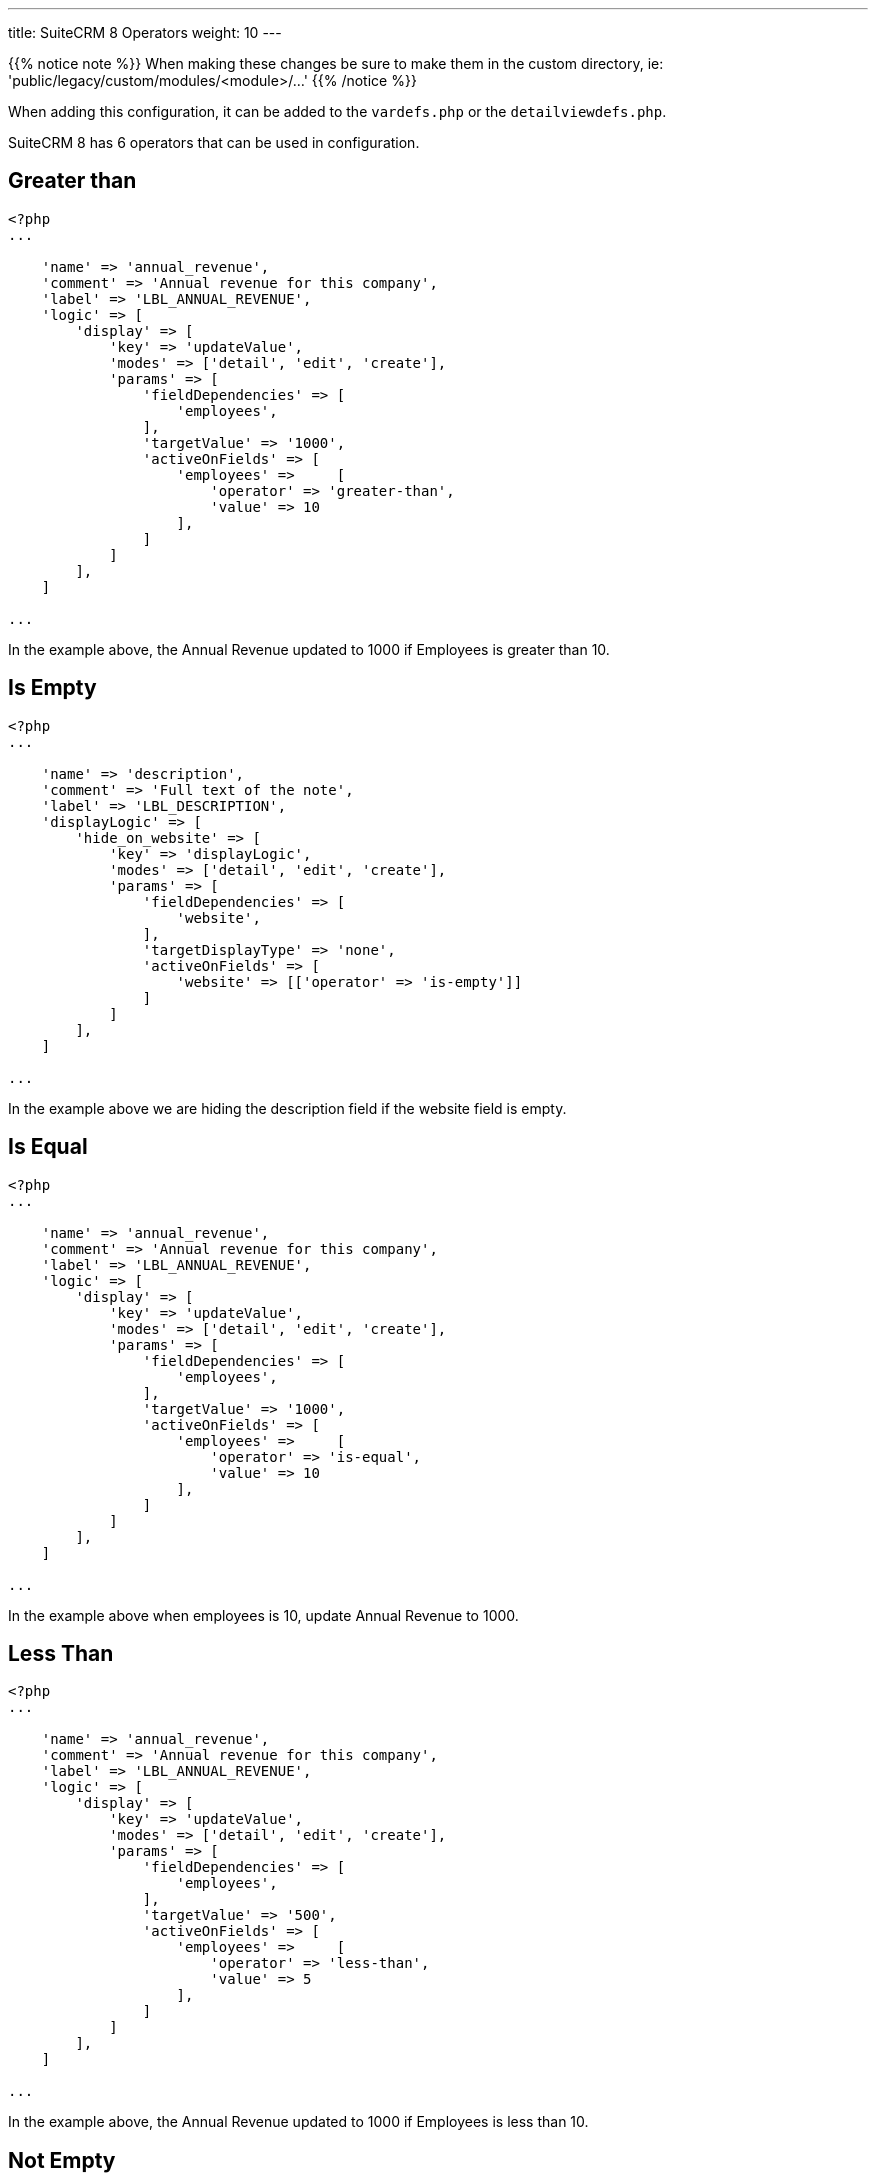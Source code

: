 ---
title: SuiteCRM 8 Operators
weight: 10
---

{{% notice note %}}
When making these changes be sure to make them in the custom directory, ie: 'public/legacy/custom/modules/<module>/...'
{{% /notice %}}

When adding this configuration, it can be added to the `vardefs.php` or the `detailviewdefs.php`.

SuiteCRM 8 has 6 operators that can be used in configuration.

== Greater than

----
<?php
...

    'name' => 'annual_revenue',
    'comment' => 'Annual revenue for this company',
    'label' => 'LBL_ANNUAL_REVENUE',
    'logic' => [
        'display' => [
            'key' => 'updateValue',
            'modes' => ['detail', 'edit', 'create'],
            'params' => [
                'fieldDependencies' => [
                    'employees',
                ],
                'targetValue' => '1000',
                'activeOnFields' => [
                    'employees' =>     [
                        'operator' => 'greater-than',
                        'value' => 10
                    ],
                ]
            ]
        ],
    ]

...
----

In the example above, the Annual Revenue updated to 1000 if Employees is greater than 10.

== Is Empty

----
<?php
...

    'name' => 'description',
    'comment' => 'Full text of the note',
    'label' => 'LBL_DESCRIPTION',
    'displayLogic' => [
        'hide_on_website' => [
            'key' => 'displayLogic',
            'modes' => ['detail', 'edit', 'create'],
            'params' => [
                'fieldDependencies' => [
                    'website',
                ],
                'targetDisplayType' => 'none',
                'activeOnFields' => [
                    'website' => [['operator' => 'is-empty']]
                ]
            ]
        ],
    ]

...
----

In the example above we are hiding the description field if the website field is empty.

== Is Equal

----
<?php
...

    'name' => 'annual_revenue',
    'comment' => 'Annual revenue for this company',
    'label' => 'LBL_ANNUAL_REVENUE',
    'logic' => [
        'display' => [
            'key' => 'updateValue',
            'modes' => ['detail', 'edit', 'create'],
            'params' => [
                'fieldDependencies' => [
                    'employees',
                ],
                'targetValue' => '1000',
                'activeOnFields' => [
                    'employees' =>     [
                        'operator' => 'is-equal',
                        'value' => 10
                    ],
                ]
            ]
        ],
    ]

...
----

In the example above when employees is 10, update Annual Revenue to 1000.

== Less Than

----
<?php
...

    'name' => 'annual_revenue',
    'comment' => 'Annual revenue for this company',
    'label' => 'LBL_ANNUAL_REVENUE',
    'logic' => [
        'display' => [
            'key' => 'updateValue',
            'modes' => ['detail', 'edit', 'create'],
            'params' => [
                'fieldDependencies' => [
                    'employees',
                ],
                'targetValue' => '500',
                'activeOnFields' => [
                    'employees' =>     [
                        'operator' => 'less-than',
                        'value' => 5
                    ],
                ]
            ]
        ],
    ]

...
----

In the example above, the Annual Revenue updated to 1000 if Employees is less than 10.

== Not Empty

----
<?php
...

    'name' => 'annual_revenue',
    'comment' => 'Annual revenue for this company',
    'label' => 'LBL_ANNUAL_REVENUE',
    'logic' => [
        'display' => [
            'key' => 'updateValue',
            'modes' => ['detail', 'edit', 'create'],
            'params' => [
                'fieldDependencies' => [
                    'employees',
                ],
                'targetValue' => '1',
                'activeOnFields' => [
                    'employees' =>     [
                        'operator' => 'not-empty',
                    ],
                ]
            ]
        ],
    ]

...
----

In the example above if the Employee field has any value, then Annual Revenue will update to have the value 1.

== Not Equal

----
<?php
...

    'name' => 'annual_revenue',
    'comment' => 'Annual revenue for this company',
    'label' => 'LBL_ANNUAL_REVENUE',
    'logic' => [
        'display' => [
            'key' => 'updateValue',
            'modes' => ['detail', 'edit', 'create'],
            'params' => [
                'fieldDependencies' => [
                    'employees',
                ],
                'targetValue' => '50000',
                'activeOnFields' => [
                    'employees' =>     [
                        'operator' => 'not-equal',
                        'values' => ['10']
                    ],
                ]
            ]
        ],
    ]

...
----

In the example above, if the employees field is not equal to 10 then the value will be updated to 50000.

You can add the check to more than one value by adding more values:

----

    'employees' => [
        'operator' => 'not-equal',
        'values' => ['10', '15', '25']
    ],

----

=== Other Information

You can also use multiple operators on the same field:

----
<?php
...

    'name' => 'industry',
    'comment' => 'The company belongs in this industry',
    'label' => 'LBL_INDUSTRY',
    'displayLogic' => [
        'hide_on_name' => [
            'key' => 'displayType',
            'modes' => [
                0 => 'detail',
                1 => 'edit',
                2 => 'create',
            ],
            'targetDisplayType' => 'none',
            'params' => [
                'fieldDependencies' => [
                    'employees'
                ],
                'activeOnFields' => [
                    'employees' => [
                        //AND
                        [
                            'operator' => 'greater-than',
                            'value' => 5
                        ],
                        [
                            'operator' => 'less-than',
                            'value' => 25
                        ],
                        [
                            'operator' => 'not-equal',
                            //OR
                            'values' => [15, 20]
                        ],
                        ['operator' => 'not-empty'],
                    ],
                ],
            ],
        ],
    ],


...
----

